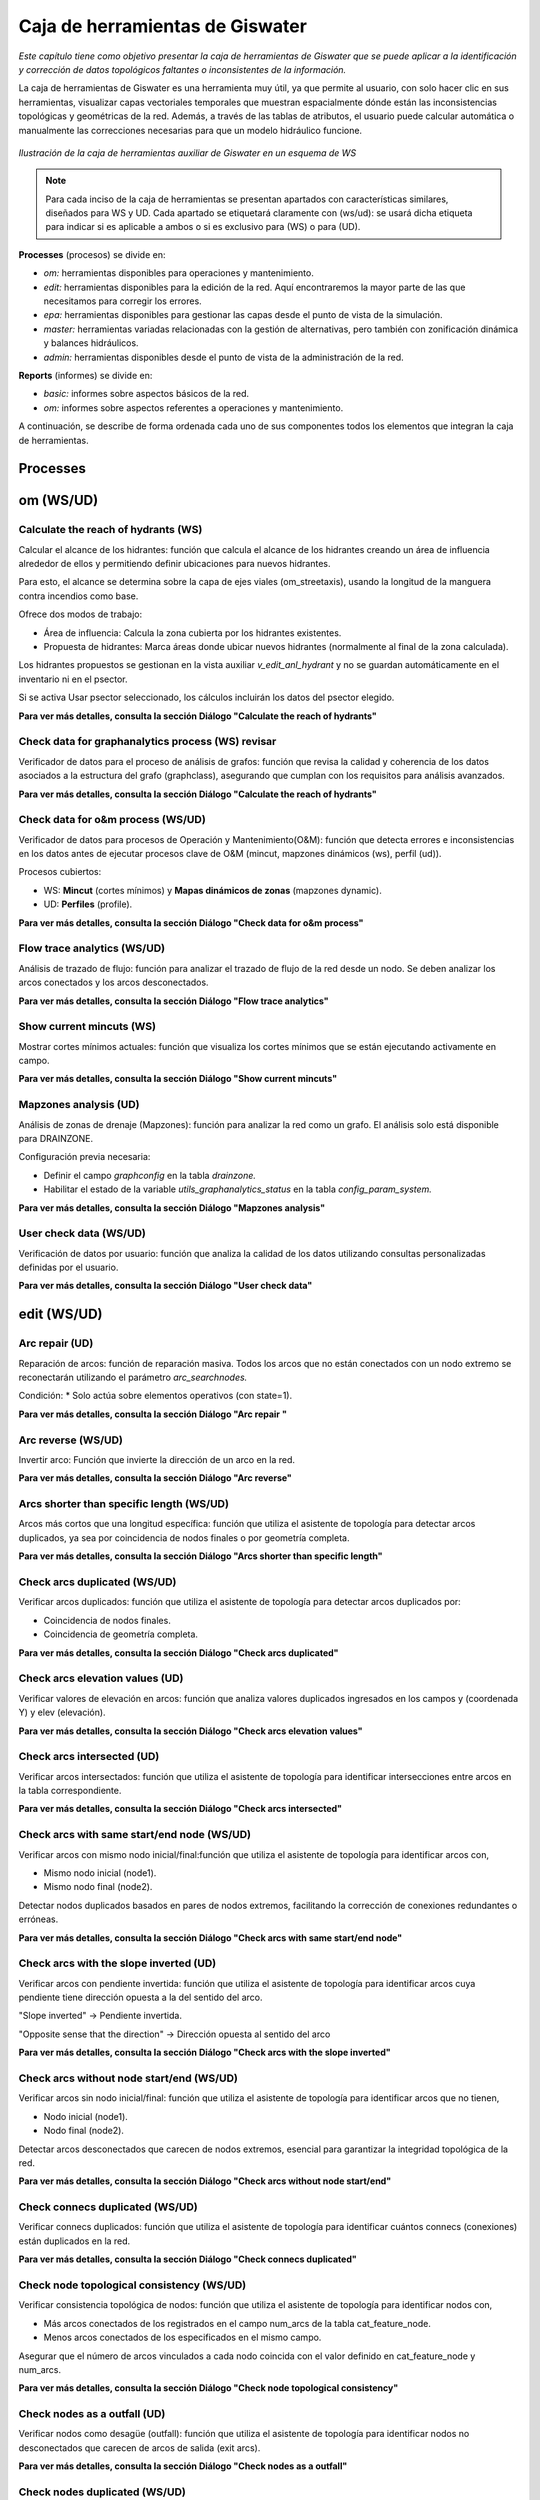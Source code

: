 ====================================
Caja de herramientas de Giswater
====================================
.. figure:: img/caja_herramientas/caja_herramientas_0.png

*Este capítulo tiene como objetivo presentar la caja de herramientas de Giswater que se
puede aplicar a la identificación y corrección de datos topológicos faltantes o inconsistentes de la información.*

La caja de herramientas de Giswater es una herramienta muy útil, ya que permite al usuario, con solo hacer clic en sus herramientas,
visualizar capas vectoriales temporales que muestran espacialmente dónde están las inconsistencias topológicas y geométricas de la red. 
Además, a través de las tablas de atributos, el usuario puede calcular automática o manualmente las correcciones necesarias para que un
modelo hidráulico funcione.

.. figure:: img/caja_herramientas/caja_herramientas_1.png

*Ilustración de la caja de herramientas auxiliar de Giswater en un esquema de WS*

.. note:: Para cada inciso de la caja de herramientas se presentan apartados con características similares,
     diseñados para WS y UD. Cada apartado se etiquetará claramente con (ws/ud): se usará dicha etiqueta para
     indicar si es aplicable a ambos o si es exclusivo para (WS) o para (UD).

**Processes** (procesos) se divide en:

* *om:* herramientas disponibles para operaciones y mantenimiento.

* *edit:* herramientas disponibles para la edición de la red. Aquí encontraremos la mayor parte de las que necesitamos para corregir los errores.

* *epa:* herramientas disponibles para gestionar las capas desde el punto de vista de la simulación.

* *master:* herramientas variadas relacionadas con la gestión de alternativas, pero también con zonificación dinámica y balances hidráulicos.

* *admin:* herramientas disponibles desde el punto de vista de la administración de la red.

**Reports** (informes) se divide en:

* *basic:* informes sobre aspectos básicos de la red.

* *om:* informes sobre aspectos referentes a operaciones y mantenimiento.

A continuación, se describe de forma ordenada cada uno de sus componentes todos los elementos que integran la caja de herramientas.


Processes
==============================

om (WS/UD)
===============

Calculate the reach of hydrants (WS) 
---------------------------------------------------------
Calcular el alcance de los hidrantes: función que calcula el alcance de los hidrantes creando un área de influencia alrededor
de ellos y permitiendo definir ubicaciones para nuevos hidrantes.

Para esto, el alcance se determina sobre la capa de ejes viales (om_streetaxis), usando la longitud de la manguera contra incendios como base.

Ofrece dos modos de trabajo:

* Área de influencia: Calcula la zona cubierta por los hidrantes existentes.

* Propuesta de hidrantes: Marca áreas donde ubicar nuevos hidrantes (normalmente al final de la zona calculada).

Los hidrantes propuestos se gestionan en la vista auxiliar *v_edit_anl_hydrant* y no se guardan automáticamente en el inventario ni en el psector.

Si se activa Usar psector seleccionado, los cálculos incluirán los datos del psector elegido.

**Para ver más detalles, consulta la sección Diálogo "Calculate the reach of hydrants"**


Check data for graphanalytics process (WS) revisar
---------------------------------------------------------
Verificador de datos para el proceso de análisis de grafos: función que revisa la calidad y coherencia de los datos asociados a la
estructura del grafo (graphclass), asegurando que cumplan con los requisitos para análisis avanzados.

**Para ver más detalles, consulta la sección Diálogo "Calculate the reach of hydrants"**


Check data for o&m process (WS/UD)
---------------------------------------------------------
Verificador de datos para procesos de Operación y Mantenimiento(O&M): función que detecta errores e inconsistencias en los datos antes de
ejecutar procesos clave de O&M (mincut, mapzones dinámicos (ws), perfil (ud)).

Procesos cubiertos:

* WS: **Mincut** (cortes mínimos) y **Mapas dinámicos de zonas** (mapzones dynamic).
* UD: **Perfiles** (profile).

**Para ver más detalles, consulta la sección Diálogo "Check data for o&m process"**

Flow trace analytics (WS/UD)
---------------------------------------------------------
Análisis de trazado de flujo: función para analizar el trazado de flujo de la red desde un nodo. Se deben analizar los
arcos conectados y los arcos desconectados.

**Para ver más detalles, consulta la sección Diálogo "Flow trace analytics"**

Show current mincuts (WS)
---------------------------------------------------------
Mostrar cortes mínimos actuales: función que visualiza los cortes mínimos que se están ejecutando activamente en campo.

**Para ver más detalles, consulta la sección Diálogo "Show current mincuts"**

Mapzones analysis (UD)
---------------------------------------------------------
Análisis de zonas de drenaje (Mapzones): función para analizar la red como un grafo. El análisis solo está disponible para DRAINZONE.

Configuración previa necesaria:

* Definir el campo *graphconfig* en la tabla *drainzone.*

* Habilitar el estado de la variable *utils_graphanalytics_status* en la tabla *config_param_system.*

**Para ver más detalles, consulta la sección Diálogo "Mapzones analysis"**

User check data (WS/UD)
---------------------------------------------------------
Verificación de datos por usuario: función que analiza la calidad de los datos utilizando consultas personalizadas definidas por el usuario.

**Para ver más detalles, consulta la sección Diálogo "User check data"**

edit (WS/UD)
===============
Arc repair (UD)
-------------------------------------------------------
Reparación de arcos: función de reparación masiva. Todos los arcos que no están conectados con un nodo extremo se
reconectarán utilizando el parámetro *arc_searchnodes.*

Condición:
* Solo actúa sobre elementos operativos (con state=1).

**Para ver más detalles, consulta la sección Diálogo "Arc repair "**

Arc reverse (WS/UD)
-------------------------------------------------------
Invertir arco: Función que invierte la dirección de un arco en la red.

**Para ver más detalles, consulta la sección Diálogo "Arc reverse"**

Arcs shorter than specific length (WS/UD)
-------------------------------------------------------
Arcos más cortos que una longitud específica: función que utiliza el asistente de topología para detectar arcos duplicados,
ya sea por coincidencia de nodos finales o por geometría completa.

**Para ver más detalles, consulta la sección Diálogo "Arcs shorter than specific length"**

Check arcs duplicated (WS/UD)
-------------------------------------------------------
Verificar arcos duplicados: función que utiliza el asistente de topología para detectar arcos duplicados por:

* Coincidencia de nodos finales.
* Coincidencia de geometría completa.

**Para ver más detalles, consulta la sección Diálogo "Check arcs duplicated"**

Check arcs elevation values (UD)
-------------------------------------------------------
Verificar valores de elevación en arcos: función que analiza valores duplicados ingresados en los campos y (coordenada Y) y elev (elevación).

**Para ver más detalles, consulta la sección Diálogo "Check arcs elevation values"**

Check arcs intersected (UD)
-------------------------------------------------------
Verificar arcos intersectados: función que utiliza el asistente de topología para identificar intersecciones entre arcos en la tabla correspondiente.

**Para ver más detalles, consulta la sección Diálogo "Check arcs intersected"**

Check arcs with same start/end node (WS/UD)
-------------------------------------------------------
Verificar arcos con mismo nodo inicial/final:función que utiliza el asistente de topología para identificar arcos con,

* Mismo nodo inicial (node1).
* Mismo nodo final (node2).

Detectar nodos duplicados basados en pares de nodos extremos, facilitando la corrección de conexiones redundantes o erróneas.

**Para ver más detalles, consulta la sección Diálogo "Check arcs with same start/end node"**

Check arcs with the slope inverted (UD)
-------------------------------------------------------
Verificar arcos con pendiente invertida: función que utiliza el asistente de topología para identificar arcos cuya pendiente tiene dirección
opuesta a la del sentido del arco.

"Slope inverted" → Pendiente invertida.

"Opposite sense that the direction" → Dirección opuesta al sentido del arco

**Para ver más detalles, consulta la sección Diálogo "Check arcs with the slope inverted"**

Check arcs without node start/end (WS/UD)
-------------------------------------------------------
Verificar arcos sin nodo inicial/final: función que utiliza el asistente de topología para identificar arcos que no tienen,

* Nodo inicial (node1).
* Nodo final (node2).

Detectar arcos desconectados que carecen de nodos extremos, esencial para garantizar la integridad topológica de la red.

**Para ver más detalles, consulta la sección Diálogo "Check arcs without node start/end"**

Check connecs duplicated (WS/UD)
-------------------------------------------------------
Verificar connecs duplicados: función que utiliza el asistente de topología para identificar cuántos connecs (conexiones) están duplicados en la red.

**Para ver más detalles, consulta la sección Diálogo "Check connecs duplicated"**

Check node topological consistency (WS/UD)
-------------------------------------------------------
Verificar consistencia topológica de nodos: función que utiliza el asistente de topología para identificar nodos con,

* Más arcos conectados de los registrados en el campo num_arcs de la tabla cat_feature_node.
* Menos arcos conectados de los especificados en el mismo campo.

Asegurar que el número de arcos vinculados a cada nodo coincida con el valor definido en cat_feature_node y num_arcs.

**Para ver más detalles, consulta la sección Diálogo "Check node topological consistency"**

Check nodes as a outfall (UD)
-------------------------------------------------------
Verificar nodos como desagüe (outfall): función que utiliza el asistente de topología para identificar nodos no desconectados que carecen de arcos de salida (exit arcs).

**Para ver más detalles, consulta la sección Diálogo "Check nodes as a outfall"**

Check nodes duplicated (WS/UD)
-------------------------------------------------------
Verificar nodos duplicados: función que utiliza el asistente de topología para identificar cuántos nodos están duplicados en la red.

**Para ver más detalles, consulta la sección Diálogo "Check nodes duplicated"**

Check nodes elevation values(UD )
-------------------------------------------------------
Verificar valores de elevación en nodos: análisis de valores duplicados ingresados en los campos top_elev, ymax y elev.

**Para ver más detalles, consulta la sección Diálogo "Check nodes elevation values"**

Check nodes orphan (WS/UD)
-------------------------------------------------------
Verificar nodos huérfanos: función que utiliza el asistente de topología para identificar cuántos nodos están desconectados de la red.

**Para ver más detalles, consulta la sección Diálogo "Check nodes orphan"**

Check nodes T candidates (WS/UD)
-------------------------------------------------------
Verificar nodos candidatos a 'T': función que identifica nodos T candidate (posibles uniones en forma de T) con topología incorrecta.

**Para ver más detalles, consulta la sección Diálogo "Check nodes T candidates"**

Check nodes with more than one exit (UD)
-------------------------------------------------------
Verificar nodos con más de un arco de salida: función que utiliza el asistente de topología para identificar nodos que tienen más de un arco de salida.

**Para ver más detalles, consulta la sección Diálogo "Check nodes with more than one exit"**

Check nodes-find exit-arcs over entry-arcs (UD)
-------------------------------------------------------
Verificar nodos con arcos de salida sobre arcos de entrada: función que utiliza el asistente de topología para identificar nodos donde todos los arcos de salida
están por encima de todos los arcos de entrada.

**Para ver más detalles, consulta la sección Diálogo "Check nodes-find exit-arcs over entry-arcs"**

Control conduit sections (UD)
-------------------------------------------------------
Controlar secciones de conductos: función que detecta inconsistencias en las secciones de conductos consecutivos.

Seleccione un nodo para ejecutar un análisis ascendente de las secciones de los conductos.
El sistema compara los valores de geom1 (altura) del catálogo de arcos para identificar discrepancias.

Nota técnica:

La validación se basa en la coherencia de la altura (geom1) entre conductos conectados aguas arriba.

**Para ver más detalles, consulta la sección Diálogo "Control conduit sections"**

Get address values from closest street number (WS/UD)
-------------------------------------------------------
Obtener valores de dirección desde el número de calle más cercano: función que captura automáticamente la dirección más cercana para cada nodo/conexión (node/connec).

Parámetros de configuración:

Tipo: se elije si desea actualizar todos los nodos/conexiones o solo un tipo específico.

Campo a actualizar:

* postnumber (entero): Actualiza el número de dirección (uso común).
* postcomplement (texto): Actualiza complementos alfanuméricos (ej.: "BIS", "A") si el número no es numérico.

Distancia de búsqueda: Máxima distancia (en unidades del proyecto) para buscar direcciones cercanas al punto.

Elementos a actualizar:

* Opción para actualizar solo elementos donde streetaxis_id, postnumber o postcomplement sean null (vacíos).

Intersección con capa poligonal:

* Si se selecciona una capa diferente a NONE, la dirección solo se capturará para elementos que intersecten con la capa configurada.

Notas técnicas:

* Conserva términos clave como postnumber, streetaxis_id o null para precisión técnica.
* NONE se mantiene en mayúsculas como valor predefinido del sistema.

**Para ver más detalles, consulta la sección Diálogo "Get address values from closest street number"**

Get values from raster DEM (WS/UD)
-------------------------------------------------------
Obtener valores desde el ráster MDE: función que actualiza los valores de elevación utilizando los datos capturados desde un modelo digital de elevación
(MDE) en formato ráster.

Reemplaza o complementa las elevaciones existentes con valores extraídos directamente del MDE.

Requiere que el ráster MDE esté correctamente configurado en el proyecto.

Ideal para ajustar automáticamente cotas de nodos o arcos basándose en relieve real.

**Para ver más detalles, consulta la sección Diálogo "Get values from raster DEM"**

Massive node rotation update (WS/UD)
-------------------------------------------------------
Actualización masiva de rotación de nodos: función que actualiza masivamente la columna rotation de los nodos, trabajando con la selección del usuario
(exploitation y psectors).

"Column rotation" → columna rotation.

"Selection of user (exploitation and psectors)" → selección del usuario (exploitation y psectors).

**Para ver más detalles, consulta la sección Diálogo "Massive node rotation update"**

Repair nodes duplicated (one by one) (WS/UD)
-------------------------------------------------------
Reparar nodos duplicados (uno por uno): función que corrige nodos duplicados en una misma ubicación, permitiendo acciones específicas sobre ellos.

Parámetros de configuración:

Nodo: node_id donde se aplicará la acción.

Nodo objetivo: Otro node_id involucrado (opcional). Si es NULL, el sistema buscará el nodo más cercano.

Acción:

* ELIMINAR: Borra el nodo. El nodo objetivo hereda su topología.

* DESCLASIFICAR: Desclasifica el nodo. El nodo objetivo hereda su topología.

* MOVER Y PERDER TOPOLOGÍA: Mueve el nodo (pierde topología). El nodo objetivo la hereda.

* MOVER Y MANTENER TOPOLOGÍA: Mueve el nodo (conserva topología). El nodo objetivo la pierde.

* MOVER Y ADQUIRIR TOPOLOGÍA: Mueve el nodo (adquiere topología). El nodo objetivo la pierde.

* Desplazamiento en ejes X/Y (metros): Distancia para mover el nodo (solo aplica a acciones de movimiento).

Nota:

Herramienta manual para resolver conflictos de nodos duplicados, con control preciso sobre la topología y ubicación.

Topología se refiere a las conexiones/relaciones del nodo con arcos y otros elementos de la red.

**Para ver más detalles, consulta la sección Diálogo "Repair nodes duplicated (one by one)"**

Slope consistency (UD)
-------------------------------------------------------
Consistencia de pendiente: función que identifica arcos cuya dirección de dibujo es opuesta al flujo de agua, utilizando los valores de elevación (sys_elev) del arco para el cálculo.

Nota técnica:

* Ideal para corregir arcos mal orientados que afectan análisis de flujo o pendiente.

**Para ver más detalles, consulta la sección Diálogo "Slope consistency"**

Reconnect arcs with closest nodes (WS)
-------------------------------------------------------
Reconectar arcos con nodos más cercanos: función de reparación masiva que reconecta los arcos no vinculados a sus nodos extremos,
utilizando el parámetro arc_searchnodes para definir el radio de búsqueda de nodos disponibles.

Condición:

Solo actúa sobre elementos operativos (state=1).

**Para ver más detalles, consulta la sección Diálogo "Reconnect arcs with closest nodes"**

epa (WS/UD)
===============
Check data according to EPA rules (WS/UD)
--------------------------------------------------------------
Verificar datos según normas EPA: función que detecta errores e inconsistencias en los datos antes de exportarlos a modelos EPA, sin requerir parámetros de entrada.

Busca automáticamente problemas de formato o lógica que incumplan estándares EPA.

Garantiza que los datos sean válidos para su uso en simulaciones o análisis regulatorios.

Nota:

Ideal como paso final previo a la exportación, evitando fallos en herramientas externas.

**Para ver más detalles, consulta la sección Diálogo "Check data according to EPA rules"**

Create Demand Dscenario from CRM (WS)
--------------------------------------------------------------
Crear escenario de demanda (Dscenario) desde CRM: función que genera escenarios (de simulación) de
demanda a partir de datos CRM, almacenando los valores en las conexiones (CONNEC).

Nota técnica:

* Cuando el generador de geometría de red trabaja con [NODE], el 30% de las demandas se redistribuye a los campos *node_30 y node_300*.

Fecha límite propuesta para hidrantes con consumo fuera del período:

* Se establece al 1% de los hidrantes la fecha 2015-07-31 00:00:00.

**Para ver más detalles, consulta la sección Diálogo "Create Demand Dscenario from CRM"**

Create Demand Dscenario from ToC (WS)
--------------------------------------------------------------
Crear escenario de demanda (Dscenario) desde ToC: función que genera escenarios (escenario de simulación) de
demanda desde las capas [CONNEC, JUNCTION], transfiriendo datos de demanda y patrones a la tabla inp_dscenario_demand.

Notas clave:

* Requiere que las capas EPA (connec o junction) estén cargadas en el proyecto.
* Los datos se migran directamente desde las capas origen al escenario de demanda configurado.

**Para ver más detalles, consulta la sección Diálogo "Create Demand Dscenario from ToC"**

Create empty Dscenario (WS/UD)
--------------------------------------------------------------
Crear Dscenario vacío: función que genera un escenario de demanda (escenario de simulación) sin datos predefinidos,
listo para ser configurado según necesidades específicas.

* Simular una ampliación futura de la red

* Probar diferentes soluciones técnicas ante un problema hidráulico

* Comparar el comportamiento de la red con distintas configuraciones

**Para ver más detalles, consulta la sección Diálogo "Create empty Dscenario"**

Create Network Dscenario from ToC (WS)
--------------------------------------------------------------
Crear Dscenario de red desde ToC: función que genera escenarios de red (escenario de simulación) 
a partir de la tabla de contenidos (ToC). Capas cargadas y visibles en el mapa

Esta herramienta es ideal cuando estás modelando expansiones de red o analizando intervenciones sectorizadas.
En vez de duplicar toda la base de datos, podés trabajar con una versión extraída directamente de lo que estás viendo en pantalla.

**Para ver más detalles, consulta la sección Diálogo "Create Network Dscenario from ToC"**

Create valve dscenario from mincut (WS)
--------------------------------------------------------------
Crear Dscenario de válvulas desde mincut: función que genera un escenario de válvulas (valve dscenario-escenario de simulación)
basado en los resultados de un análisis de cortes mínimos (mincut)

El minimum cut (o mincut) es un algoritmo que identifica el conjunto mínimo de elementos (en este caso, válvulas) que deben ser cerrados para aislar una parte de la red.

* Simular cierres de válvulas ante eventos como roturas de cañerías.

* Identificar sectores hidráulicos o zonas de presión.

* Optimizar la ubicación y el uso de válvulas para minimizar interrupciones del servicio.

**Para ver más detalles, consulta la sección Diálogo "Create valve dscenario from mincut"**

Duplicate dscenario (WS/UD)
--------------------------------------------------------------
Duplicar dscenario: función que crea una copia exacta de un dscenario(escenario de simulación) existente.

* Clona todos los elementos de un escenario existente (nodos, tuberías, válvulas, depósitos, pozos, etc.) a un nuevo escenario.

* Copia también las propiedades asociadas, como materiales, diámetros, cotas, longitudes, estados, configuraciones de válvulas, etc.

* El nuevo dscenario es idéntico al original, pero tiene un nuevo id y nombre.

**Para ver más detalles, consulta la sección Diálogo "Duplicate dscenario"**

Manage Dscenario values (WS/UD)
--------------------------------------------------------------
Gestionar valores de Dscenario: función que permite gestionar los valores de un catálogo de dscenarios,
ya sea eliminándolos o copiándolos desde otro dscenario (escenario de simulación) existente.

Te permite modificar propiedades específicas (valores hidráulicos, materiales, estados, etc.) de los elementos del dscenario, como:

* Tuberías (v_arc): diámetro, rugosidad, longitud, estado operativo, etc.

* Nodos (v_node): demanda, cota, presión mínima, etc.

Aplica los cambios solo dentro de un dscenario determinado, sin afectar los datos base de otros escenarios.

**Para ver más detalles, consulta la sección Diálogo "Manage Dscenario values"**

Set initlevel values from executed simulation (WS)
--------------------------------------------------------------
Establecer valores de nivel inicial desde una simulación ejecutada: función que actualiza el nivel inicial (initlevel) de entradas (inlets) y
tanques (tanks) utilizando los valores obtenidos de una simulación previamente seleccionada.

* Toma el resultado final del nivel de agua en tanques y depósitos (tank, reservoir) de una simulación ejecutada con EPANET.

* Asigna esos niveles como nuevo valor inicial (initlevel) en el dscenario activo.

* Así, la próxima simulación comienza desde ese estado hidráulico, y no desde valores genéricos o por defecto.

**Para ver más detalles, consulta la sección Diálogo "Set initlevel values from executed simulation"**

Set pattern values on demand dscenario (WS)
--------------------------------------------------------------
Establecer valores de patrón en el dscenario de demanda: función que configura el dscenario de demanda para conexiones (connecs) y nodos,
utilizando las zonas de red (mapzones) definidas en la tabla plan_netscenario_dma. Cada zona tiene asignado un 
pattern_id específico para definir su patrón de demanda.

**Para ver más detalles, consulta la sección Diálogo "Set pattern values on demand dscenario"**

Calculate the hydraulic performance for specific result (UD)
--------------------------------------------------------------
Calcular el rendimiento hidráulico para un resultado específico: función que evalúa el rendimiento hidráulico de la red,
basándose en los datos de una simulación seleccionada.

Análisis de parámetros críticos como presión, caudal o pérdidas de carga.

Evaluación de la eficiencia operativa de la red según estándares técnicos.

**Para ver más detalles, consulta la sección Diálogo "Calculate the hydraulic performance for specific result"**

Create Dscenario with values from ToC (UD)
--------------------------------------------------------------
Crear Dscenario con valores desde ToC: función que genera un escenario de simulacion (Dscenario) extrayendo valores de
capas específicas de la Tabla de Contenidos (ToC), incluyendo las capas inp pertenecientes al grupo EPA.

* Crea un nuevo dscenario (escenario de simulación).
* Copia automáticamente los valores actuales de las entidades visibles en la ToC (por ejemplo, conduits, manholes, subcatchments, etc.) y los asigna al nuevo escenario.

Genera una versión base para empezar a trabajar con modificaciones sin alterar el escenario base o de referencia.

**Para ver más detalles, consulta la sección Diálogo "Create Dscenario with values from ToC"**

Create empty DWF scenario (UD)
--------------------------------------------------------------
Crear escenario DWF vacío: función que genera un escenario de flujo en tiempo seco
(DWF) sin datos predefinidos, listo para ser configurado según requerimientos específicos.

* Genera una entrada en la tabla de escenarios de DWF (dwf_dscenario).
* No asigna valores de caudal base a ningún nodo, simplemente crea la estructura del escenario.
* Deja el escenario listo para que lo rellenes manualmente o con funciones automáticas (por ejemplo, desde datos de población o coeficientes unitarios).

**Para ver más detalles, consulta la sección Diálogo "Create empty DWF scenario"**

Create empty Hydrology scenario (UD)
--------------------------------------------------------------
Crear escenario de hidrología vacío: función que genera un escenario de hidrología sin datos predefinidos, 
listo para ser configurado según necesidades específicas.

* Crea una nueva entrada en la tabla de escenarios de hidrología .
* El escenario se crea sin parámetros asignados (porcentajes de impermeabilidad, curvas SCS, tiempos de concentración, etc.).
* Prepara el entorno para que se carguen manualmente o con otras herramientas los datos de los subcatchments.

**Para ver más detalles, consulta la sección Diálogo "Create empty Hydrology scenario"**

Create Thyssen subcatchments (UD)
--------------------------------------------------------------
Crear subcuencas Thyssen: función que calcula los parámetros necesarios para definir subcuencas siguiendo el método Thyssen.

Área, pendiente, tiempo de concentración u otros atributos hidrológicos clave, dependiendo de la configuración del modelo.

Nota técnica:

* Método específico para división de subcuencas, integrado en el contexto de modelación hidrológica.

**Para ver más detalles, consulta la sección Diálogo "Create Thyssen subcatchments"**

Duplicate DWF scenario (UD)
--------------------------------------------------------------
Duplicar escenario DWF: función que crea una copia exacta de un escenario de flujo en tiempo seco (DWF) existente.

* Crea un nuevo escenario DWF con un nombre distinto.

Copia todos los registros del escenario original:
* Asignaciones de caudal por nodo .
* Patrones horarios o diarios vinculados (si están definidos).

Deja el nuevo escenario disponible para edición sin afectar el original.

**Para ver más detalles, consulta la sección Diálogo "Duplicate DWF scenario"**

Duplicate Hydrology scenario (UD)
--------------------------------------------------------------
Duplicar escenario de hidrología: función que crea una copia exacta de un escenario de hidrología existente.

**Para ver más detalles, consulta la sección Diálogo "Duplicate Hydrology scenario"**

Manage Dwf values (UD)
--------------------------------------------------------------
Gestionar valores DWF: función que permite administrar los valores de un catálogo DWF objetivo, ofreciendo las siguientes acciones,

* Insertar nuevos valores.
* Eliminar valores existentes.
* Copiar valores desde otro catálogo DWF.

Nota técnica:

Opera directamente sobre la tabla DWF configurada en el sistema.

**Para ver más detalles, consulta la sección Diálogo "Manage Dwf values"**

Manage Hydrology values (UD)
--------------------------------------------------------------
Gestionar valores de hidrología: función que permite gestionar los valores de un catálogo de hidrología objetivo,
ofreciendo las siguientes acciones:

* Eliminar valores existentes.
* Copiar valores desde otro catálogo de hidrología.

Objetos vinculados al catálogo:

* Subcatchment (subcuencas).
* LIDs (estructuras de bajo impacto).
* Loadings (cargas contaminantes).
* Coverages (coberturas del terreno).
* Groundwater (aguas subterráneas).

Nota técnica:

Opera sobre todos los elementos vinculados al catálogo de hidrología en el sistema.

**Para ver más detalles, consulta la sección Diálogo "Manage Hydrology values"**

Set junctions as outlet (UD)
--------------------------------------------------------------
Establecer junctions como outlets de subcuencas: función que designa junctions (uniones) como puntos de salida
(outlets) para subcuencas, garantizando una distancia mínima entre ellos para evitar superposiciones.

Distancia mínima: Configurable para asegurar que los outlets no estén demasiado cerca entre sí.

Nota técnica:

Ideal para modelos hidrológicos donde la proximidad de outlets podría generar errores en el cálculo de flujos.

**Para ver más detalles, consulta la sección Diálogo "Set junctions as outlet"**

master (WS/UD)
================
Check plan data (WS/UD)
------------------------------------------------
Verificar datos del plan: función que detecta errores e inconsistencias en los elementos del catálogo de precios,
sin requerir parámetros de entrada.

**Para ver más detalles, consulta la sección Diálogo "Check plan data "**

Create empty Netscenario (WS)
------------------------------------------------
Crear Netscenario vacío: función que genera un nuevo Netscenario (escenario de red) sin datos predefinidos,
listo para ser configurado según necesidades específicas.

**Para ver más detalles, consulta la sección Diálogo "Create empty Netscenario"**

Create Netscenario from ToC (WS)
------------------------------------------------
Crear Netscenario desde ToC: función que permite,

* Crear una nueva configuración de Netscenario (escenario de red).

* Copiar la configuración de zonas de mapa (mapzones) asociadas a la explotación seleccionada (selected exploitation).

**Para ver más detalles, consulta la sección Diálogo "Create Netscenario from ToC"**

Duplicate Netscenario (WS)
------------------------------------------------
Duplicar Netscenario: función que permite, 

* Crear una nueva configuración de Netscenario (escenario de red).

* Copiar la configuración de mapzones desde un Netscenario ya existent-

**Para ver más detalles, consulta la sección Diálogo "Duplicate Netscenario"**

Macrominsector analysis (WS/UD)
------------------------------------------------
Análisis de Macrominsectores: función que genera macrominsectores,
divisiones amplias de la red para facilitar análisis operativos o de mantenimiento.

Identifica y representa sectores hidráulicos, ya sea:

* Macrosector: zonas amplias de gestión o regulación.
* Minisector: zonas más pequeñas con control y medición más detallada (DMAs).

Evalúa:

* Qué nodos/puntos están dentro de cada sector.

**Para ver más detalles, consulta la sección Diálogo "Macrominsector analysis"**

Mapzones analysis (WS)
------------------------------------------------
Análisis de zonas de mapa (Mapzones): función que analiza la red como un grafo, permitiendo múltiples tipos de análisis:
SECTOR, DQA, PRESSZONE y DMA.

Configuración previa obligatoria:

* Campo graph_delimiter en la tabla [cat_feature_node].
* Campo graphconfig en las tablas [dma], [sector], [cat_presszone] y [dqa].
* Habilitar la variable utils_graphanalytics_status en la tabla [config_param_system].

Notas adicionales:

* Información de parámetros: Pase el cursor sobre las etiquetas para ver detalles de los parámetros de entrada.
* Activación automática por estado de válvulas: Configure la variable utils_graphanalytics_automatic_trigger en [config_param_system] para que el análisis se ejecute automáticamente al cambiar el estado de una válvula (abierta/cerrada).

**Para ver más detalles, consulta la sección Diálogo "Mapzones analysis"**

Mapzones Netscenario analysis (WS)
------------------------------------------------
Análisis de Netscenario con zonas de mapa (Mapzones): función que analiza la red como un grafo,
permitiendo análisis de tipo PRESSZONE y DMA.

Configuración previa obligatoria:

* Campo graph_delimiter en la tabla [cat_feature_node].
* Campo graphconfig en las tablas [plan_netscenario_presszone] y [plan_netscenario_dma].
* Habilitar la variable utils_graphanalytics_status en la tabla [config_param_system].
* Crear un Netscenario vacío con tipo DMA o PRESSZONE.

Notas adicionales:
* Información de parámetros: Pase el cursor sobre las etiquetas para ver detalles de los parámetros de entrada.
* Activación automática por estado de válvulas: Configure la variable utils_graphanalytics_automatic_trigger en
[config_param_system] para ejecutar el análisis automáticamente al cambiar el estado de una válvula (abierta/cerrada).

**Para ver más detalles, consulta la sección Diálogo "Mapzones Netscenario analysis"**

Massive mincut analysis (WS)
------------------------------------------------
Análisis masivo de cortes mínimos (mincut): función de análisis de grafos para identificar zonas de cortes
mínimos a gran escala en la red completa de una explotación seleccionada.

Características principales:

* Modo de análisis: Usa el identificador predeterminado mincut id = -1.
* Enfoque masivo: Aplica el cálculo de cortes mínimos a toda la red, no a sectores individuales.

Requisitos previos:

* Estructura de datos de minsector: Los minsectors (sectores mínimos) de la red deben estar correctamente organizados para optimizar el análisis.
* Use la función análisis de minsector para actualizarlos previamente si es necesario.

Detalles técnicos:
* Uso de recursos: Este proceso puede ser lento debido a la complejidad computacional.
Planifique su ejecución en momentos de baja demanda.
* Optimización: Los minsectors bien estructurados aceleran el cálculo al permitir particiones eficientes de la red.

Este análisis puede requerir varios minutos/horas, dependiendo del tamaño y complejidad de la red.

**Para ver más detalles, consulta la sección Diálogo "Massive mincut analysis"**

Merge two or more psectors into one (WS/UD)
------------------------------------------------
Fusionar dos o más psectors en uno: función que combina múltiples psectors (sectores de proyecto) en uno único,
consolidando sus datos y configuraciones.

Características clave:

* Elimina redundancias al unificar psectors relacionados.
* Mantiene la integridad de los datos y relaciones topológicas.

Nota técnica:

Asegúrese de que los psectors a fusionar sean compatibles (ej.: misma explotación, estructura similar).

**Para ver más detalles, consulta la sección Diálogo "Merge two or more psectors into one"**

Minsector analysis (WS)
------------------------------------------------
Análisis de Minsectores: función dinámica para sectorizar la red utilizando traza de flujo y establecer Sectores Mínimos.

Configuración previa obligatoria:

* Campo graph_delimiter en la tabla [cat_feature_node]: Define los elementos que se usarán para sectorizar.
* Habilitar el estado para minsector: Active la variable utils_graphanalytics_status en la tabla [config_param_system].

Parámetros de ejecución, ID de explotación:

* Use -9 para seleccionar todas las explotaciones.

* Ingrese una lista de IDs separados por comas para analizar explotaciones específicas.

Notas técnicas:

Los Sectores Mínimos se calculan analizando la conectividad y flujo de la red.

Requiere que la red esté topológicamente correcta para resultados precisos.

**Para ver más detalles, consulta la sección Diálogo "Minsector analysis"**

Reconstruction cost & amortization values (WS/UD)
-------------------------------------------------
Cálculo de costos de reconstrucción y valores de amortización: función que realiza el cálculo en dos etapas obligatorias,

Primera etapa (Costos de reconstrucción):

Cálculo inicial, se basa en:

* Tablas de precios configuradas.
* Longitudes de los elementos.
* Valores de sección transversal (geometría de arcos).

Segunda etapa (Amortización), requisito previo:

* Complete manualmente las columnas builtcost (costo de construcción) y acoeff (coeficiente de amortización) en las tablas plan_rec_result correspondientes al resultado específico.

Proceso, ejecutar la segunda etapa para calcular:

* Aperiod (periodo de amortización).
* Arate (tasa anual de amortización).
* Amortized (monto amortizado acumulado).
* Pending (monto pendiente de amortizar).

Notas técnicas:

Tablas involucradas: plan_rec_result (el sufijo varía según el tipo de resultado).

Precisión: Los resultados dependen de los valores ingresados en builtcost y acoeff.

**Para ver más detalles, consulta la sección Diálogo "Reconstruction cost & amortization values"**

Set cost for removed material on psectors (WS)
-------------------------------------------------
Establecer el costo del material removido en sectores: función que permite asignar automáticamente un coste económico a
los materiales que serán retirados o reemplazados dentro de un determinado sector de proyecto (psector), como parte de un
plan de renovación o intervención sobre la red

La asignación se realiza en base a:

* El tipo de elemento (tuberías, válvulas, etc.).
* El material original de cada componente (por ejemplo, PVC, fundición, acero, etc.).

**Para ver más detalles, consulta la sección Diálogo "Set cost for removed material on psectors"**

Water balance by Exploitation and Period (WS)
-------------------------------------------------
Balance hídrico por Explotación y Período: función que calcula el balance hídrico según estándares IWA
(International Water Association).

Requisitos previos, datos necesarios en tablas:

* ext_cat_period: Definir períodos de análisis.
* ext_rtc_hydrometer_x_data: Datos de hidrantes.
* ext_rtc_scada_x_data: Datos SCADA (ej.: presiones, caudales).

Ejecutar el grafo DMA:

* Asegurar que la sectorización en Distritos de Medición (DMA) esté actualizada.

Notas importantes:

* Fecha límite para hidrantes con consumo fuera del período: Para el 1% de los hidrantes con consumo fuera del rango temporal, se propone automáticamente la fecha 2015-07-31 00:00:00.

* Precisión del cálculo: Depende de la calidad y completitud de los datos en las tablas configuradas.

Proceso técnico:

* Validación de datos: El sistema verifica la coherencia temporal y espacial de los datos de entrada.
* Cálculo de pérdidas: Diferencias entre agua suministrada y registrada por hidrantes.
* Generación de reportes: Resultados organizados por explotación y período para análisis detallado.

**Para ver más detalles, consulta la sección Diálogo "Water balance by Exploitation and Period"**

admin (WS/UD)
===============
Build nodes using arcs start & end vertices (WS/UD)
-------------------------------------------------------
Construir nodos usando vértices iniciales/finales de arcos: función de construcción masiva que genera los
nodos necesarios para cumplir las reglas topológicas de la red.

Configuración y proceso

Valores asignados a nuevos nodos:

* Todos los nodos se insertan con los valores definidos por el usuario (estado, categoría de trabajo, etc.).
* Los valores predeterminados (node type, node catalog) se toman de la configuración genérica establecida por el usuario.

Verificación previa:

* Asegúrese de que los nuevos nodos se inserten dentro de los límites de las zonas de mapa (mapzones).

Opciones de inserción:

* Inserción directa en tabla de nodos: Activada por defecto.
* Usar tabla intermedia (anl_node): Desmarque la opción anterior si desea revisar/validar los nodos antes de confirmar su inserción definitiva.

Notas técnicas:

Tabla intermedia (anl_node): Permite validar coordenadas, atributos o relaciones topológicas antes de guardar los nodos en la tabla principal.

Coherencia topológica: Garantiza que todos los arcos tengan nodos iniciales/finales válidos.

**Para ver más detalles, consulta la sección Diálogo "Build nodes using arcs start & end vertices"**

Check backend configuration (WS/UD)
-------------------------------------------------------
Verificar configuración del backend: función que revisa la configuración de la API y las vistas secundarias
(child views), asegurando su correcta integración con el sistema.

**Para ver más detalles, consulta la sección Diálogo "Check backend configuration"**

Create full Network dscenario (WS)
-------------------------------------------------------
Crear Dscenario de red completo: función que genera un escenario de simulación (dscenario) para toda la red de manera eficiente,
optimizando la creación de mensajes del sistema (sys_message) durante el proceso.

Características clave:

* Eficiencia: Minimiza el tiempo de procesamiento y recursos utilizados.
* Integridad: Asegura que todos los elementos de la red estén incluidos en el escenario.

Notas técnicas:

sys_message: Mensajes generados automáticamente para registrar eventos, advertencias o errores durante la creación del escenario.

Recomendación: Verifique los sys_message después de ejecutar la función para detectar posibles inconsistencias.

**Para ver más detalles, consulta la sección Diálogo "Create full Network dscenario"**

Reset user profile (WS/UD)
-------------------------------------------------------
Restablecer perfil de usuario: función que reinicia los valores del perfil de usuario.

Opciones disponibles:

* Restablecer desde valores predeterminados: Recupera la configuración inicial del sistema.
* Restablecer desde valores de otro usuario: Copia la configuración de otro perfil existente.

Útil para corregir configuraciones erróneas o estandarizar perfiles entre usuarios.

**Para ver más detalles, consulta la sección Diálogo "Reset user profile"**

Topocontrol for data migration (WS/UD)
-------------------------------------------------------
Topocontrol para migración de datos: función que desactiva y reactiva variables topológicas (topo variables)
durante procesos de migración, asegurando la integridad de la red al manipular datos críticos.

Ideal para procesos de actualización o transferencia de datos entre sistemas, donde la topología debe preservarse.

**Para ver más detalles, consulta la sección Diálogo "Topocontrol for data migration"**

Reports
===========================

basic (WS/UD)
===============
Connecs by Exploitation (WS/UD)
-------------------------------------------------
Conexiones por explotación: función que filtra y muestra únicamente las conexiones que pertenecen a las
explotaciones seleccionadas mediante el Selector de Explotaciones. Esto facilita el análisis y la gestión de
datos específicos de una explotación sin interferencias de otras áreas.

**Para ver más detalles, consulta la sección Diálogo "Connecs by Exploitation"**

Nodes by exploitation and type (WS/UD)
-------------------------------------------------
Nodos por explotación y tipo: función que filtra y muestra únicamente los nodos que pertenecen a
las explotaciones y tipos seleccionados mediante el Selector de Explotaciones y el Selector de Tipos de Nodo.
Esto facilita el análisis y la gestión de datos específicos de una explotación y tipo de nodo sin interferencias de otras áreas.

**Para ver más detalles, consulta la sección Diálogo "Nodes by exploitation and type"**

Pipe length by Exploitation and Catalog (WS)
-------------------------------------------------
Longitud de tuberías por explotación y catálogo: función que permite calcular y visualizar la longitud total de las
tuberías en la red de abastecimiento según la explotación y el catálogo de materiales.

**Para ver más detalles, consulta la sección Diálogo "Pipe length by Exploitation and Catalog"**

Conduit length by exploitation and catalog (UD)
-------------------------------------------------
Longitud de conductos por explotación y catálogo: función que permite calcular y visualizar la longitud total de los
conductos (conduits) en la red de saneamiento, agrupados por explotación y tipo de material

**Para ver más detalles, consulta la sección Diálogo "Conduit length by exploitation and catalog"**

om (WS)
===============
Losses & NRW by Exploitation, Dma & Period (WS)
------------------------------------------------
Pérdidas y Agua No Registrada (NRW) por Explotación, DMA y Período: función que permite generar balances hídricos
detallados para una o varias explotaciones y áreas de medición distrital (DMA), considerando un período de tiempo específico.
Utiliza datos provenientes de sistemas como CRM (sistema de gestión comercial) y SCADA (sistema de control y adquisición de datos)
para calcular:​

* Agua ingresada al sistema.
* Volumen facturado a los clientes.
* Pérdidas físicas (por ejemplo, fugas).
* Pérdidas comerciales (por ejemplo, consumos no autorizados o errores de medición).
* Agua No Registrada (NRW), que es la diferencia entre el agua ingresada y la facturada.


Total Losses & NRW by Dma (WS)
--------------------------------------------
Pérdidas totales y Agua No Registrada (NRW) por DMA: función que permite calcular y analizar las pérdidas totales y el Agua
No Registrada (NRW) en cada Área de Medición Distrital (DMA) de la red de abastecimiento de agua.

* Calcula las pérdidas totales (físicas y comerciales) en cada DMA.

* Determina el volumen de Agua No Registrada (NRW), que es la diferencia entre el agua suministrada y la facturada.

* Agrupa los resultados por DMA, proporcionando una visión detallada de cada área.

* Permite seleccionar un período de análisis específico, facilitando estudios temporales.​

**Para ver más detalles, consulta la sección Diálogo "Total Losses & NRW by Dma"**

Total Losses & NRW by Exploitation (WS)
--------------------------------------------
Pérdidas totales y Agua No Registrada (NRW) por Explotación: función que permite calcular y analizar las pérdidas
totales y el Agua No Registrada (NRW) en cada explotación de la red de abastecimiento de agua.

**Para ver más detalles, consulta la sección Diálogo "Total Losses & NRW by Exploitation"**

